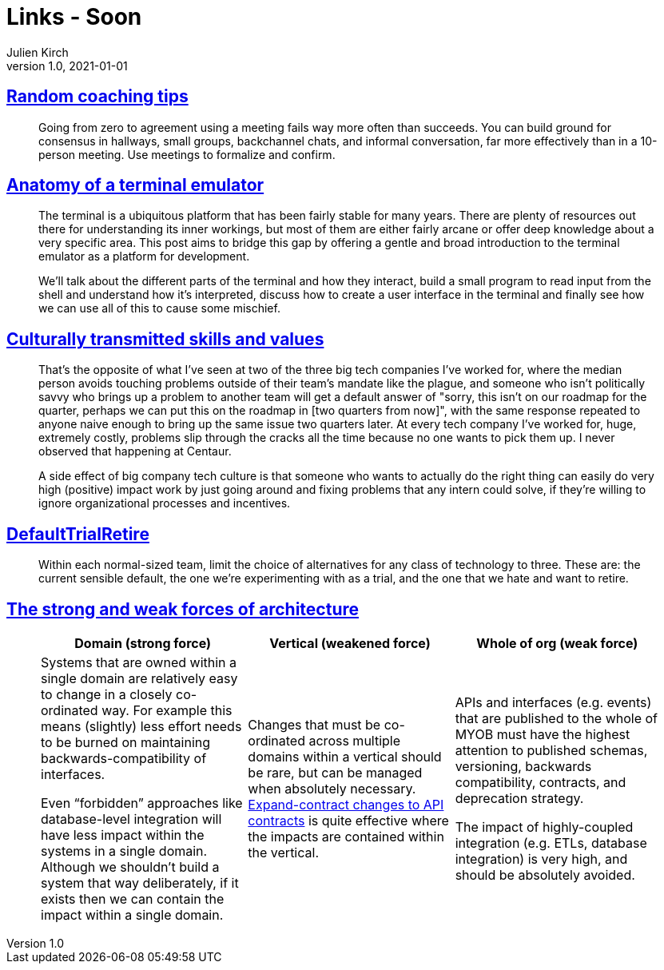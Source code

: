 = Links - Soon
Julien Kirch
v1.0, 2021-01-01
:article_lang: en
:figure-caption!:
:article_description: 

== link:https://www.geepawhill.org/2021/11/02/random-coaching-tips/[Random coaching tips]

[quote]
____
Going from zero to agreement using a meeting fails way more often than succeeds. You can build ground for consensus in hallways, small groups, backchannel chats, and informal conversation, far more effectively than in a 10-person meeting. Use meetings to formalize and confirm.
____

== link:https://www.poor.dev/blog/terminal-anatomy/[Anatomy of a terminal emulator]

[quote]
____
The terminal is a ubiquitous platform that has been fairly stable for many years. There are plenty of resources out there for understanding its inner workings, but most of them are either fairly arcane or offer deep knowledge about a very specific area. This post aims to bridge this gap by offering a gentle and broad introduction to the terminal emulator as a platform for development.

We’ll talk about the different parts of the terminal and how they interact, build a small program to read input from the shell and understand how it’s interpreted, discuss how to create a user interface in the terminal and finally see how we can use all of this to cause some mischief.
____

== link:https://danluu.com/culture/[Culturally transmitted skills and values]

[quote]
____
That's the opposite of what I've seen at two of the three big tech companies I've worked for, where the median person avoids touching problems outside of their team's mandate like the plague, and someone who isn't politically savvy who brings up a problem to another team will get a default answer of "sorry, this isn't on our roadmap for the quarter, perhaps we can put this on the roadmap in [two quarters from now]", with the same response repeated to anyone naive enough to bring up the same issue two quarters later. At every tech company I've worked for, huge, extremely costly, problems slip through the cracks all the time because no one wants to pick them up. I never observed that happening at Centaur.

A side effect of big company tech culture is that someone who wants to actually do the right thing can easily do very high (positive) impact work by just going around and fixing problems that any intern could solve, if they're willing to ignore organizational processes and incentives.
____

== link:https://martinfowler.com/bliki/DefaultTrialRetire.html[DefaultTrialRetire]

[quote]
____
Within each normal-sized team, limit the choice of alternatives for any class of technology to three. These are: the current sensible default, the one we're experimenting with as a trial, and the one that we hate and want to retire.
____

== link:https://martinfowler.com/articles/strong-weak-arch.html[The strong and weak forces of architecture]

[quote]
____
[Attributes]
|===
|Domain (strong force)|Vertical (weakened force)|Whole of org (weak force)

|Systems that are owned within a single domain are relatively easy to change in a closely co-ordinated way. For example this means (slightly) less effort needs to be burned on maintaining backwards-compatibility of interfaces.

Even "`forbidden`" approaches like database-level integration will have less impact within the systems in a single domain. Although we shouldn’t build a system that way deliberately, if it exists then we can contain the impact within a single domain.

|Changes that must be co-ordinated across multiple domains within a vertical should be rare, but can be managed when absolutely necessary. link:https://www.thoughtworks.com/radar/techniques/api-expand-contract[Expand-contract changes to API contracts] is quite effective where the impacts are contained within the vertical.

|APIs and interfaces (e.g. events) that are published to the whole of MYOB must have the highest attention to published schemas, versioning, backwards compatibility, contracts, and deprecation strategy.

The impact of highly-coupled integration (e.g. ETLs, database integration) is very high, and should be absolutely avoided.
|===
____
